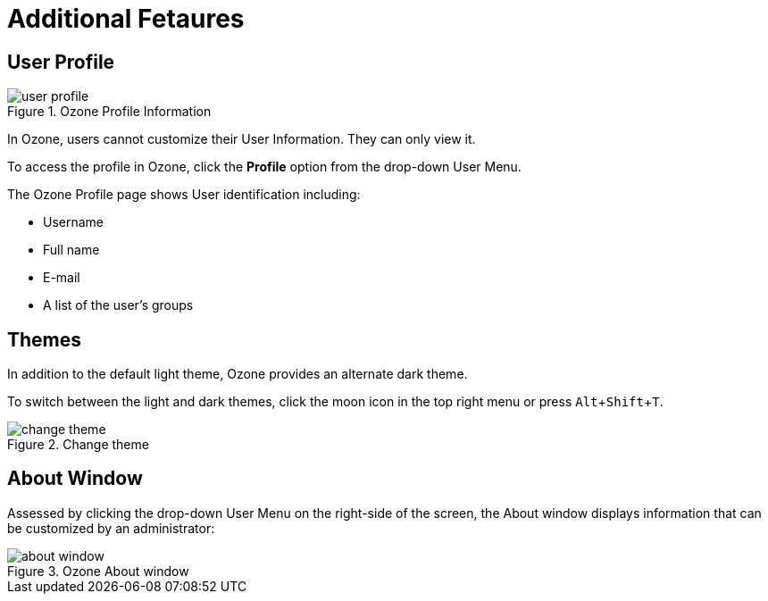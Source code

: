 :experimental:
ifndef::imagesdir[]
:imagesdir: ../images/
endif::[]

= Additional Fetaures

== User Profile

.Ozone Profile Information
image::user-profile.png[]

In Ozone, users cannot customize their User Information. They can only view it.

To access the profile in Ozone, click the btn:[Profile] option from the drop-down User Menu.

The Ozone Profile page shows User identification including:

* Username
* Full name
* E-mail
* A list of the user's groups


== Themes

In addition to the default light theme, Ozone provides an alternate dark theme.

To switch between the light and dark themes, click the moon icon in the top right menu or press kbd:[Alt+Shift+T].

.Change theme
image::change-theme.png[]


== About Window

Assessed by clicking the drop-down User Menu on the right-side of the screen, the About window displays information that can be customized by an administrator:

.Ozone About window
image::about-window.png[]
